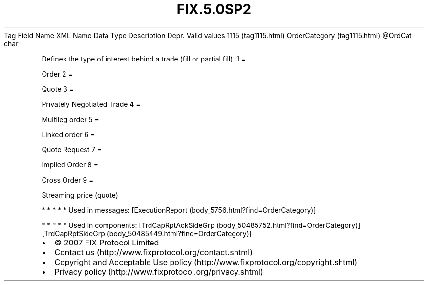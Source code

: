 .TH FIX.5.0SP2 "" "" "Tag #1115"
Tag
Field Name
XML Name
Data Type
Description
Depr.
Valid values
1115 (tag1115.html)
OrderCategory (tag1115.html)
\@OrdCat
char
.PP
Defines the type of interest behind a trade (fill or partial fill).
1
=
.PP
Order
2
=
.PP
Quote
3
=
.PP
Privately Negotiated Trade
4
=
.PP
Multileg order
5
=
.PP
Linked order
6
=
.PP
Quote Request
7
=
.PP
Implied Order
8
=
.PP
Cross Order
9
=
.PP
Streaming price (quote)
.PP
   *   *   *   *   *
Used in messages:
[ExecutionReport (body_5756.html?find=OrderCategory)]
.PP
   *   *   *   *   *
Used in components:
[TrdCapRptAckSideGrp (body_50485752.html?find=OrderCategory)]
[TrdCapRptSideGrp (body_50485449.html?find=OrderCategory)]

.PD 0
.P
.PD

.PP
.PP
.IP \[bu] 2
© 2007 FIX Protocol Limited
.IP \[bu] 2
Contact us (http://www.fixprotocol.org/contact.shtml)
.IP \[bu] 2
Copyright and Acceptable Use policy (http://www.fixprotocol.org/copyright.shtml)
.IP \[bu] 2
Privacy policy (http://www.fixprotocol.org/privacy.shtml)
